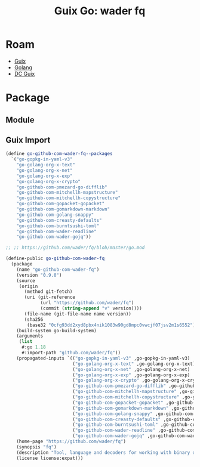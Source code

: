 :PROPERTIES:
:ID:       876d3f11-afb5-4bf5-aefb-adb66de62df4
:END:
#+TITLE: Guix Go: wader fq
#+CATEGORY: slips
#+TAGS:

* Roam
+ [[id:b82627bf-a0de-45c5-8ff4-229936549942][Guix]]
+ [[id:abd2d6e9-fe5b-4ba4-8533-0e5a3d174743][Golang]]
+ [[id:bd7dd6c8-7035-4e7a-b730-0d7f9c61ef9f][DC Guix]]

* Package

** Module

** Guix Import

#+begin_src scheme
(define go-github-com-wader-fq--packages
  `("go-gopkg-in-yaml-v3"
    "go-golang-org-x-text"
    "go-golang-org-x-net"
    "go-golang-org-x-exp"
    "go-golang-org-x-crypto"
    "go-github-com-pmezard-go-difflib"
    "go-github-com-mitchellh-mapstructure"
    "go-github-com-mitchellh-copystructure"
    "go-github-com-gopacket-gopacket"
    "go-github-com-gomarkdown-markdown"
    "go-github-com-golang-snappy"
    "go-github-com-creasty-defaults"
    "go-github-com-burntsushi-toml"
    "go-github-com-wader-readline"
    "go-github-com-wader-gojq"))

;; ;; https://github.com/wader/fq/blob/master/go.mod

(define-public go-github-com-wader-fq
  (package
    (name "go-github-com-wader-fq")
    (version "0.9.0")
    (source
     (origin
       (method git-fetch)
       (uri (git-reference
             (url "https://github.com/wader/fq")
             (commit (string-append "v" version))))
       (file-name (git-file-name name version))
       (sha256
        (base32 "0cfg93dd2xyd8pbx4nik1083w90gd8mpc0vwcjf07jsv2m1s6552"))))
    (build-system go-build-system)
    (arguments
     (list
      #:go 1.18
      #:import-path "github.com/wader/fq"))
    (propagated-inputs `(("go-gopkg-in-yaml-v3" ,go-gopkg-in-yaml-v3)
                         ("go-golang-org-x-text" ,go-golang-org-x-text)
                         ("go-golang-org-x-net" ,go-golang-org-x-net)
                         ("go-golang-org-x-exp" ,go-golang-org-x-exp)
                         ("go-golang-org-x-crypto" ,go-golang-org-x-crypto)
                         ("go-github-com-pmezard-go-difflib" ,go-github-com-pmezard-go-difflib)
                         ("go-github-com-mitchellh-mapstructure" ,go-github-com-mitchellh-mapstructure)
                         ("go-github-com-mitchellh-copystructure" ,go-github-com-mitchellh-copystructure)
                         ("go-github-com-gopacket-gopacket" ,go-github-com-gopacket-gopacket)
                         ("go-github-com-gomarkdown-markdown" ,go-github-com-gomarkdown-markdown)
                         ("go-github-com-golang-snappy" ,go-github-com-golang-snappy)
                         ("go-github-com-creasty-defaults" ,go-github-com-creasty-defaults)
                         ("go-github-com-burntsushi-toml" ,go-github-com-burntsushi-toml)
                         ("go-github-com-wader-readline" ,go-github-com-wader-readline)
                         ("go-github-com-wader-gojq" ,go-github-com-wader-gojq)))
    (home-page "https://github.com/wader/fq")
    (synopsis "fq")
    (description "Tool, language and decoders for working with binary data.")
    (license license:expat)))
#+end_src

